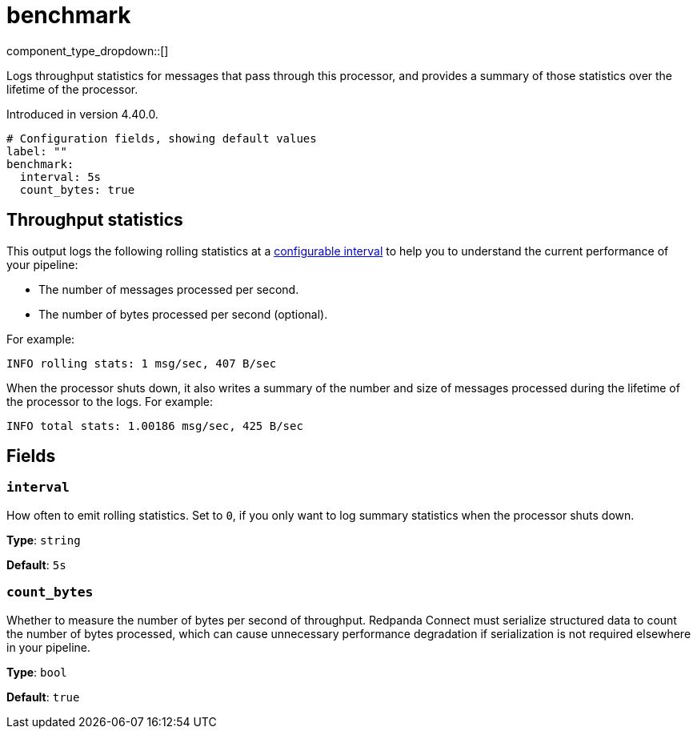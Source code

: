 = benchmark
// tag::single-source[]
:type: processor
:page-beta: true
:categories: ["Utility"]

component_type_dropdown::[]

Logs throughput statistics for messages that pass through this processor, and provides a summary of those statistics over the lifetime of the processor.

ifndef::env-cloud[]
Introduced in version 4.40.0.
endif::[]

```yml
# Configuration fields, showing default values
label: ""
benchmark:
  interval: 5s
  count_bytes: true
```

== Throughput statistics

This output logs the following rolling statistics at a <<interval,configurable interval>> to help you to understand the current performance of your pipeline:

- The number of messages processed per second.
- The number of bytes processed per second (optional).

For example:

```bash
INFO rolling stats: 1 msg/sec, 407 B/sec
```

When the processor shuts down, it also writes a summary of the number and size of messages processed during the lifetime of the processor to the logs. For example:

```bash
INFO total stats: 1.00186 msg/sec, 425 B/sec 
```

== Fields

=== `interval`

How often to emit rolling statistics. Set to `0`, if you only want to log summary statistics when the processor shuts down.

*Type*: `string`

*Default*: `5s`

=== `count_bytes`

Whether to measure the number of bytes per second of throughput. Redpanda Connect must serialize structured data to count the number of bytes processed, which can cause unnecessary performance degradation if serialization is not required elsewhere in your pipeline.

*Type*: `bool`

*Default*: `true`

// end::single-source[]